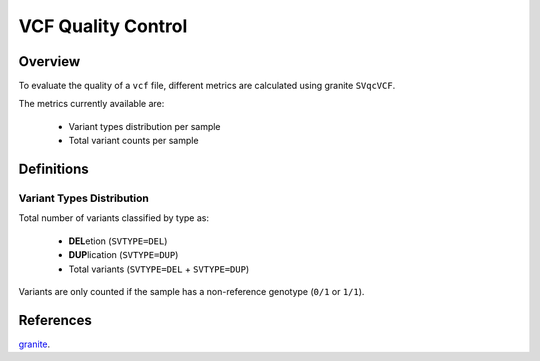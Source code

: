 ===================
VCF Quality Control
===================


Overview
++++++++

To evaluate the quality of a ``vcf`` file, different metrics are calculated using granite ``SVqcVCF``.

The metrics currently available are:

  - Variant types distribution per sample
  - Total variant counts per sample


Definitions
+++++++++++

Variant Types Distribution
--------------------------

Total number of variants classified by type as:

  - **DEL**\ etion (``SVTYPE=DEL``)
  - **DUP**\ lication (``SVTYPE=DUP``)
  - Total variants (``SVTYPE=DEL`` + ``SVTYPE=DUP``)

Variants are only counted if the sample has a non-reference genotype (``0/1`` or ``1/1``).


References
++++++++++

`granite <https://github.com/dbmi-bgm/granite>`__.

